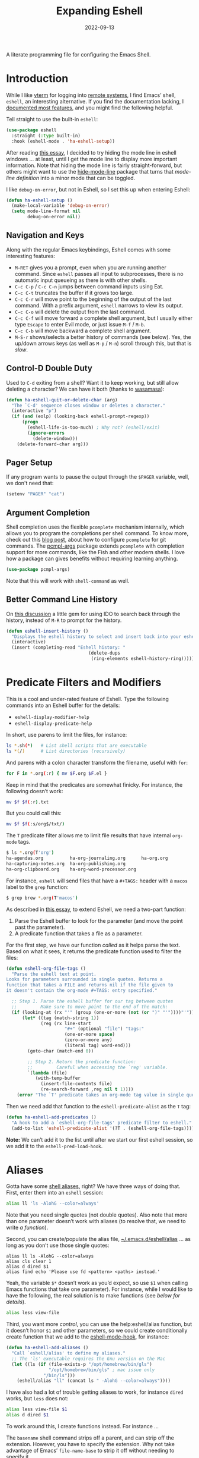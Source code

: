 #+title:  Expanding Eshell
#+author: Howard X. Abrams
#+date:   2022-09-13
#+tags: emacs shell

A literate programming file for configuring the Emacs Shell.
#+begin_src emacs-lisp :exports none
  ;;; ha-eshell --- Emacs Shell configuration. -*- lexical-binding: t; -*-
  ;;
  ;; © 2022-2023 Howard X. Abrams
  ;;   Licensed under a Creative Commons Attribution 4.0 International License.
  ;;   See http://creativecommons.org/licenses/by/4.0/
  ;;
  ;; Author: Howard X. Abrams <http://gitlab.com/howardabrams>
  ;; Maintainer: Howard X. Abrams
  ;; Created: September 13, 2022
  ;;
  ;; While obvious, GNU Emacs does not include this file or project.
  ;;
  ;; *NB:* Do not edit this file. Instead, edit the original literate file at:
  ;;            /Users/howard.abrams/other/hamacs/ha-eshell.org
  ;;       And tangle the file to recreate this one.
  ;;
  ;;; Code:
  #+end_src
* Introduction
While I like [[https://github.com/akermu/emacs-libvterm][vterm]] for logging into [[file:ha-remoting.org][remote systems]], I find Emacs’ shell, =eshell=, an interesting alternative.
If you find the documentation lacking, I [[http://www.howardism.org/Technical/Emacs/eshell-fun.html][documented most features]], and you might find the following helpful.

Tell straight to use the built-in =eshell=:
#+begin_src emacs-lisp
  (use-package eshell
    :straight (:type built-in)
    :hook (eshell-mode . 'ha-eshell-setup))
#+end_src

After reading [[https://xenodium.com/my-emacs-eye-candy/][this essay]], I decided to try hiding the mode line in eshell windows … at least, until I get the mode line to display more important information. Note that hiding the mode line is fairly straight-forward, but others might want to use the [[https://github.com/hlissner/emacs-hide-mode-line][hide-mode-line]] package that turns that /mode-line definition/ into a minor mode that can be toggled.

I like =debug-on-error=, but not in Eshell, so I set this up when entering Eshell:
#+begin_src emacs-lisp
  (defun ha-eshell-setup ()
    (make-local-variable 'debug-on-error)
    (setq mode-line-format nil
          debug-on-error nil))
#+end_src
** Navigation and Keys
Along with the regular Emacs keybindings, Eshell comes with some interesting features:
- ~M-RET~ gives you a prompt, even when you are running another command.  Since =eshell= passes all input to subprocesses, there is no automatic input queueing as there is with other shells.
- ~C-c C-p~ / ~C-c C-n~ jumps between command inputs using Eat.
- ~C-c C-t~ truncates the buffer if it grows too large.
- ~C-c C-r~ will move point to the beginning of the output of the last command.  With a prefix argument, =eshell= narrows to view its output.
- ~C-c C-o~ will delete the output from the last command.
- ~C-c C-f~ will move forward a complete shell argument, but I usually either type ~Escape~ to enter Evil mode, or just issue ~M-f~ / ~M-b~.
- ~C-c C-b~ will move backward a complete shell argument.
- ~M-S-r~ shows/selects a better history of commands (see below). Yes, the up/down arrows keys (as well as ~M-p~ / ~M-n~) scroll through this, but that is /slow/.
** Control-D Double Duty
Used to ~C-d~ exiting from a shell? Want it to keep working, but still allow deleting a character? We can have it both (thanks to [[https://github.com/wasamasa/dotemacs/blob/master/init.org#eshell][wasamasa]]):
#+begin_src emacs-lisp
  (defun ha-eshell-quit-or-delete-char (arg)
    "The `C-d' sequence closes window or deletes a character."
    (interactive "p")
    (if (and (eolp) (looking-back eshell-prompt-regexp))
        (progn
          (eshell-life-is-too-much) ; Why not? (eshell/exit)
          (ignore-errors
            (delete-window)))
      (delete-forward-char arg)))
   #+END_SRC
** Pager Setup
If any program wants to pause the output through the =$PAGER= variable, well, we don't need that:
#+begin_src emacs-lisp
  (setenv "PAGER" "cat")
#+end_src
** Argument Completion
Shell completion uses the flexible =pcomplete= mechanism internally, which allows you to program the completions per shell command. To know more, check out this [[https://www.masteringemacs.org/article/pcomplete-context-sensitive-completion-emacs][blog post]], about how to configure =pcomplete= for git commands. The [[https://github.com/JonWaltman/pcmpl-args.el][pcmpl-args]] package extends =pcomplete= with completion support for more commands, like the Fish and other modern shells. I love how a package can gives benefits without requiring learning anything.
#+begin_src emacs-lisp
  (use-package pcmpl-args)
#+end_src
Note that this will work with =shell-command= as well.
** Better Command Line History
On [[http://www.reddit.com/r/emacs/comments/1zkj2d/advanced_usage_of_eshell/][this discussion]] a little gem for using IDO to search back through the history, instead of =M-R= to prompt for the history.
#+begin_src emacs-lisp
  (defun eshell-insert-history ()
    "Displays the eshell history to select and insert back into your eshell."
    (interactive)
    (insert (completing-read "Eshell history: "
                                 (delete-dups
                                  (ring-elements eshell-history-ring)))))
  #+END_SRC
* Predicate Filters and Modifiers
This is a cool and under-rated feature of Eshell. Type the following commands into an Eshell buffer for the details:
  - ~eshell-display-modifier-help~
  - ~eshell-display-predicate-help~

In short, use parens to limit the files, for instance:
#+begin_src sh
  ls *.sh(*)   # List shell scripts that are executable
  ls *(/)      # List directories (recursively)
#+end_src

And parens with a colon character transform the filename, useful with =for=:

#+begin_src sh
  for F in *.org(:r) { mv $F.org $F.el }
#+end_src

Keep in mind that the predicates are somewhat finicky. For instance, the following doesn’t work:
#+begin_src sh
  mv $f $f(:r).txt
#+end_src

But you could call this:

#+begin_src sh
  mv $f $f(:s/org$/txt/)
#+end_src

The =T= predicate filter allows me to limit file results that have internal =org-mode= tags.
#+begin_src sh
  $ ls *.org(T'org')
  ha-agendas.org          ha-org-journaling.org      ha-org.org
  ha-capturing-notes.org  ha-org-publishing.org
  ha-org-clipboard.org    ha-org-word-processor.org
#+end_src

For instance, =eshell= will send files that have a =#+TAGS:= header with a =macos= label to the =grep= function:
#+begin_src sh
  $ grep brew *.org(T'macos')
#+end_src

As described in [[http://www.howardism.org/Technical/Emacs/eshell-fun.html][this essay]], to extend Eshell, we need a two-part function:
  1. Parse the Eshell buffer to look for the parameter (and move the point past the parameter).
  2. A predicate function that takes a file as a parameter.

For the first step, we have our function /called/ as it helps parse the text. Based on what it sees, it returns the predicate function used to filter the files:
#+begin_src emacs-lisp
  (defun eshell-org-file-tags ()
    "Parse the eshell text at point.
  Looks for parameters surrounded in single quotes. Returns a
  function that takes a FILE and returns nil if the file given to
  it doesn't contain the org-mode #+TAGS: entry specified."

    ;; Step 1. Parse the eshell buffer for our tag between quotes
    ;;         Make sure to move point to the end of the match:
    (if (looking-at (rx "'" (group (one-or-more (not (or ")" "'"))))"'"))
        (let* ((tag (match-string 1))
               (reg (rx line-start
                        "#+" (optional "file") "tags:"
                        (one-or-more space)
                        (zero-or-more any)
                        (literal tag) word-end)))
          (goto-char (match-end 0))

          ;; Step 2. Return the predicate function:
          ;;         Careful when accessing the `reg' variable.
          `(lambda (file)
             (with-temp-buffer
               (insert-file-contents file)
               (re-search-forward ,reg nil t 1))))
      (error "The `T' predicate takes an org-mode tag value in single quotes.")))
#+end_src

Then we need add that function to the =eshell-predicate-alist= as the =T= tag:
#+begin_src emacs-lisp
  (defun ha-eshell-add-predicates ()
    "A hook to add a `eshell-org-file-tags' predicate filter to eshell."
    (add-to-list 'eshell-predicate-alist '(?T . (eshell-org-file-tags))))
#+end_src
*Note:* We can’t add it to the list until after we start our first eshell session, so we add it to the =eshell-pred-load-hook=.
* Aliases
Gotta have some [[http://www.emacswiki.org/emacs/EshellAlias][shell aliases]], right? We have three ways of doing that. First, enter them into an =eshell= session:
#+begin_src sh
  alias ll 'ls -AlohG --color=always'
#+end_src

Note that you need single quotes (not double quotes). Also note that more than one parameter doesn’t work with aliases (to resolve that, we need to write [[Eshell Functions][a function]]).

Second, you can create/populate the alias file, [[file:~/.emacs.d/eshell/alias][~/.emacs.d/eshell/alias]] … as long as you don’t use those single quotes:
#+begin_src shell :tangle ~/.emacs.d/eshell/alias
  alias ll ls -AlohG --color=always
  alias cls clear 1
  alias d dired $1
  alias find echo 'Please use fd <pattern> <paths> instead.'
#+end_src

Yeah, the variable =$*= doesn’t work as you’d expect, so use =$1= when calling Emacs functions that take one parameter).
For instance, while I would like to have the following, the real solution is to make functions (see [[Less and More][below for details]]).
#+begin_src sh
  alias less view-file
#+end_src

Third,  you want more /control/, you can use the help:eshell/alias function, but it doesn’t honor =$1= and other parameters, so we could create conditionally create function that we add to the [[help:eshell-mode-hook][eshell-mode-hook]], for instance:

#+begin_src emacs-lisp :tangle no
  (defun ha-eshell-add-aliases ()
    "Call `eshell/alias' to define my aliases."
    ;; The 'ls' executable requires the Gnu version on the Mac
    (let ((ls (if (file-exists-p "/opt/homebrew/bin/gls")
                  "/opt/homebrew/bin/gls" ; mac issue only
                "/bin/ls")))
      (eshell/alias "ll" (concat ls " -AlohG --color=always"))))
#+end_src

I have also had a lot of trouble getting aliases to work, for instance =dired= works, but =less= does not:
#+begin_src sh :tangle no
  alias less view-file $1
  alias d dired $1
#+end_src

To work around this, I create functions instead. For instance …

The =basename= shell command strips off a parent, and can strip off the extension. However, you have to specify the extension. Why not take advantage of Emacs’ =file-name-base= to strip it off without needing to specify it.

#+begin_src emacs-lisp
  (defalias 'eshell/base 'file-name-base)
#+end_src

However, the following doesn’t work as expected:

#+begin_example
  $ set f some-file.org # usually this is from a 'for' loop
  $ mv $f {base $f}.txt
#+end_example

While the sequence ={base $f}= works, the =.txt= without a space screws it up, creating a list. So I create this simple function:

#+begin_src emacs-lisp
  (defun eshell/newbase (file newbase)
    (unless (string-match (rx bos ".") newbase)
      (setq newbase (concat "." newbase)))
    (concat (file-name-base file) newbase))
#+end_src

Which works as expected:

#+begin_example
  $ echo {newbase $f txt}
  some-file.txt
#+end_example

A better approach, however, is to take advantage of [[*Predicate Filters and Modifiers][modifiers]].

* Eshell Functions
Any function that begins with =eshell/= is available as a command (with the remaining letters). For instance:
#+begin_src emacs-lisp
  (defun eshell/greet (&rest params)
    (let ((greeting (seq-random-elt
                     '(Hello Greeting Howdy "How's it going"))))
      (if params
          (format "%s, %s!" greeting
                  (propertize (car params) 'face
                              '(:weight bold :foreground "lightblue")))
        "Hello World.")))
#+end_src

Not everything /has/ to be an Emacs function, as the normal executables are available. Once I had a function =eshell/f= as a replacement for =find=, but the [[https://github.com/sharkdp/fd][fd]] project is better.

Since =eshell= is an /Emacs/ shell, I try to think how to use Emacs buffers in a shell-focused workflow. For instance, use =view-file= instead of =less=, as it will show a file with syntax coloring, and typing ~q~ returns to your shell session.

This helper function can tell me if an executable program is available, and return its location:
#+begin_src emacs-lisp
  (defun ha-find-executable (program)
    "Return full path to executable PROGRAM on the `exec-path'."
    (first
     (-filter 'file-executable-p
              (--map (expand-file-name program it) (exec-path)))))
#+end_src

Calling Emacs functions that take a single argument from =eshell= that could accept zero or more, can result in an error. This helper function can open each argument in a different window. It takes two functions, and calls the first function on the first argument, and calls the second function on each of the rest:
#+begin_src emacs-lisp
  (defun eshell-fn-on-files (fun1 fun2 args)
    "Call FUN1 on the first element in list, ARGS.
  Call FUN2 on all the rest of the elements in ARGS."
    (unless (null args)
      (let ((filenames (flatten-list args)))
        (funcall fun1 (car filenames))
        (when (cdr filenames)
          (mapcar fun2 (cdr filenames))))
      ;; Return an empty string, as the return value from `fun1'
      ;; probably isn't helpful to display in the `eshell' window.
      ""))
#+end_src
The =eshell-command= is supposed to be an interactive command for prompting for a shell command in the mini-buffer. However, I have some functions that run a command and gather the output. For that, we call =eshell-command= but a =t= for the second argument:
#+begin_src emacs-lisp
  (defun eshell-command-to-string (command)
    "Return results of executing COMMAND in an eshell environtment.
  The COMMAND can either be a string or a list."
    (when (listp command)
      ;; Since `eshell-command' accepts a string (and we want all its
      ;; other goodies), we synthesize a string, but since `command'
      ;; could be a parsed list, we quote all of the arguments.
      ;;
      ;; Hacky. Until I figure out a better way to call eshell,
      ;; as `eshell-named-command' doesn't work reliably:
      (setq command (s-join " " (cons (first command)
                                      (--map (format "\"%s\"" it) (rest command))))))
    (with-temp-buffer
      (eshell-command command t)
      (buffer-string)))
#+end_src
** Getopts
I need a function to analyze command line options. I’ve tried to use [[help:eshell-eval-using-options][eshell-eval-using-options]], but it lacks the ability to have both dashed parameter arguments /and/ non-parameter arguments. For instance, I want to type:
#+begin_src sh
  flow --lines some-buffer another-buffer
#+end_src
To have both a =—lines= parameter, as well as a list of buffers, so I’ll need to roll my own.
While the =shell-getopts= function works, it doesn’t do the following:
  - Separates more than one single letter options, like =-la= … it accepts the =-l= but would ignore the implied =-a=.
  - Requires that all options go before the rest of the parameters.
  - Doesn’t allow default values for a parameter.

This wee beastie takes a list of arguments given to the function, along with a /argument definition/, and returns a hash-table of results.
#+begin_src emacs-lisp
  (defun eshell-getopts (defargs args)
    "Return hash table of ARGS parsed against DEFARGS.
  Where DEFARGS is an argument definition, a list of plists.
  For instance:
     '((:name number :short \"n\"                 :parameter integer :default 0)
       (:name title  :short \"t\" :long \"title\" :parameter string)
       (:name debug  :short \"d\" :long \"debug\"))

  If ARGS, a list of _command line parameters_ is something like:

      '(\"-d\" \"-n\" \"4\" \"--title\" \"How are that\" \"this\" \"is\" \"extra\")

  The hashtable return would contain these entries:

      debug t
      number 4  ; as a number
      title \"How are that\" ; as a string
      parameters (\"this\" \"is\" \"extra\") ; as a list of strings "
    (let ((retmap    (make-hash-table))
          (short-arg (rx string-start "-" (group alnum)))
          (long-arg  (rx string-start "--" (group (1+ any)))))

      ;; Let's not pollute the Emacs name space with tiny functions, as
      ;; well as we want these functions to have access to the "somewhat
      ;; global variables", `retmap' and `defargs', we use the magical
      ;; `cl-labels' macro to define small functions:

      (cl-labels ((match-short (str defarg)
                    ;; Return t if STR matches against DEFARG's short label:
                    (and (string-match short-arg str)
                         (string= (match-string 1 str)
                                  (plist-get defarg :short))))

                  (match-long (str defarg)
                    ;; Return t if STR matches against DEFARG's long label:
                    (and (string-match long-arg str)
                         (string= (match-string 1 str)
                                  (plist-get defarg :long))))

                  (match-arg (str defarg)
                    ;; Return DEFARG if STR matches its definition (and it's a string):
                    (when (and (stringp str)
                               (or (match-short str defarg)
                                   (match-long str defarg)))
                      defarg))

                  (find-argdef (str)
                    ;; Return entry in DEFARGS that matches STR:
                    (first (--filter (match-arg str it) defargs)))

                  (process-args (arg parm rest)
                    (when arg
                      (let* ((defarg (find-argdef arg))
                             (key    (plist-get defarg :name)))
                        (cond
                         ;; If ARG doesn't match any definition, add
                         ;; everything else to PARAMETERS key:
                         ((null defarg)
                          (puthash 'parameters (cons arg rest) retmap))

                         ((plist-get defarg :help)
                          (error (documentation (plist-get defarg :help))))

                         ;; If argument definition has a integer parameter,
                         ;; convert next entry as a number and process rest:
                         ((eq (plist-get defarg :parameter) 'integer)
                          (puthash key (string-to-number parm) retmap)
                          (process-args (cadr rest) (caddr rest) (cddr rest)))

                         ;; If argument definition has a parameter, use
                         ;; the next entry as the value and process rest:
                         ((plist-get defarg :parameter)
                          (puthash key parm retmap)
                          (process-args (cadr rest) (caddr rest) (cddr rest)))

                         ;; No parameter? Store true for its key:
                         (t
                          (puthash key t retmap)
                          (process-args (first rest) (second rest) (cdr rest))))))))

        (process-args (first args) (second args) (cdr args))
        retmap)))
#+end_src

Let’s make some test examples:
#+begin_src emacs-lisp :tangle no
  (ert-deftest eshell-getopts-test ()
    (let* ((defargs
            '((:name number :short "n"                :parameter integer :default 0)
              (:name title  :short "t" :long "title"  :parameter string)
              (:name debug  :short "d" :long "debug")))
           (no-options   '())
           (just-params  '("apple" "banana" "carrot"))
           (just-options '("-d" "-t" "this is a title"))
           (all-options  '("-d" "-n" "4" "--title" "My title" "apple" "banana" "carrot"))
           (odd-params   `("ha-eshell.org" ,(get-buffer "ha-eshell.org"))))

      ;; No options ...
      (should (= (hash-table-count (eshell-getopts defargs no-options)) 0))

      ;; Just parameters, no options
      (let ((opts (eshell-getopts defargs just-params)))
        (should (= (hash-table-count opts) 1))
        (should (= (length (gethash 'parameters opts)) 3)))

      ;; No parameters, few options
      (let ((opts (eshell-getopts defargs just-options)))
        (should (= (hash-table-count opts) 2))
        (should (= (length (gethash 'parameters opts)) 0))
        (should (gethash 'debug opts))
        (should (string= (gethash 'title opts) "this is a title")))

      ;; All options
      (let ((opts (eshell-getopts defargs all-options)))
        (should (= (hash-table-count opts) 4))
        (should (gethash 'debug opts))
        (should (= (gethash 'number opts) 4))
        (should (string= (gethash 'title opts) "My title"))
        (should (= (length (gethash 'parameters opts)) 3)))

      (let* ((opts  (eshell-getopts defargs odd-params))
             (parms (gethash 'parameters opts)))

        (should (= (hash-table-count opts) 1))
        (should (= (length parms) 2))
        (should (stringp (first parms)))
        (should (bufferp (second parms))))))
#+end_src
** Setting Variables
To set a variable in Eshell, you use good ol’ =setq=, but that would create global variables. We can make a version for Eshell, that makes buffer-local variables. While we are at it, let’s set it as environment variables too. Then everyone can pick it up:

#+begin_src emacs-lisp
  (defun eshell/set (&rest args)
    "Creates a buffer local variable.
  The first parameters of ARGS is the name of the variable.
  The other parameters are the values. If not given, the
  variable is deleted."
    (let* ((var (car args))
           (var-sym (make-symbol var))
           ;; Convert value to a string
           (val (pcase (seq-length (cdr args))
                  (0 nil)
                  (1 (format "%s" (cadr args)))
                  (_ (thread-last (cdr args)
                                  (seq-map 'eshell-stringify)
                                  (s-join " "))))))
      (if val
          (progn
            (set (make-local-variable var-sym) val)
            (setenv var val))

        ;; If we don't get both a variable and a value, let's try to
        ;; delete the variable:
        (makunbound var-sym)
        (setenv var))))
#+end_src

Something like:

#+begin_example
  $ set a 42 b 7
#+end_example

Would create a single variable, =a=, set to the value of the string, =42 b 7= which is similar to how the Fish shell works.
** Less and More
While I can type =find-file=, I often use =e= as an alias for =emacsclient= in Terminals, so let’s do something similar for =eshell=:
Also note that we can take advantage of the =eshell-fn-on-files= function to expand the [[help:find-file][find-file]] (which takes one argument), to open more than one file at one time.
#+begin_src emacs-lisp
  (defun eshell/e (&rest files)
    "Essentially an alias to the `find-file' function."
    (eshell-fn-on-files 'find-file 'find-file-other-window files))

  (defun eshell/ee (&rest files)
    "Edit one or more files in another window."
    (eshell-fn-on-files 'find-file-other-window 'find-file-other-window files))
#+end_src
No way would I accidentally type any of the following commands:
#+begin_src emacs-lisp
  (defalias 'eshell/emacs 'eshell/e)
  (defalias 'eshell/vi 'eshell/e)
  (defalias 'eshell/vim 'eshell/e)
#+end_src

Both =less= and =more= are the same to me. as I want to scroll through a file. Sure the [[https://github.com/sharkdp/bat][bat]] program is cool, but from eshell, we could call [[help:view-file][view-file]], and hit ~q~ to quit and return to the shell.
#+begin_src emacs-lisp
  (defun eshell/less (&rest files)
    "Essentially an alias to the `view-file' function."
    (eshell-fn-on-files 'view-file 'view-file-other-window files))
#+end_src
Do I type =more= any more than =less=?
#+begin_src emacs-lisp
  (defalias 'eshell/more 'eshell/less)
  (defalias 'eshell/view 'eshell/less)
#+end_src
** Ebb and Flow output to Emacs Buffers
This is an interesting experiment.

Typing a command, but the output isn’t right. So you punch the up arrow, and re-run the command, but this time pass the output through executables like =tr=, =grep=, and even =awk=. Still not right? Rinse and repeat.  Tedious. Since using Emacs to edit text is what we do best, what if we took the output of a command from Eshell, edit that output in a buffer, and then use that edited output in further commands?

I call this workflow of sending command output back and forth into an Emacs buffer, an /ebb/ and /flow/ approach, where the =ebb= function (for Edit a Bumped Buffer … or something like that), takes some command output, and opens it in a buffer (with an =ebbflow= minor mode), allowing us to edit or alter the data. Pull that data back to the Eshell session with the [[help:emacs/flow][flow]] function (for Fetch buffer data by Lines or Words … naming is hard).
*** The ebbflow Buffer
If I don’t specify a specific buffer name, we use this default value:
#+begin_src emacs-lisp
  (defvar ha-eshell-ebbflow-buffername "*eshell-edit*"
    "The name of the buffer that eshell can use to store temporary input/output.")
#+end_src

This buffer has a minor-mode that binds ~C-c C-q~ to close the window and return to the Eshell that spawned it:
#+begin_src emacs-lisp
  (defun ha-eshell-ebbflow-return ()
    "Close the ebb-flow window and return to Eshell session."
    (interactive)
    (if (and (boundp 'ha-eshell-ebbflow-return-buffer)
             (bufferp 'ha-eshell-ebbflow-return-buffer))
        (pop-to-buffer ha-eshell-ebbflow-return-buffer)
      (bury-buffer)))

  (define-minor-mode ebbflow-mode
    "Editing a flow from the Eshell ebb command, so flow can pull it back."
    :lighter " ebb"
    :keymap (let ((map (make-sparse-keymap)))
              (define-key map (kbd "C-c C-q") 'ha-eshell-ebbflow-return)
              map))
#+end_src
Since I use Evil, I also add ~Q~ to call this function:
#+begin_src emacs-lisp
  (when (fboundp 'evil-define-key)
    (evil-define-key 'normal ebbflow-mode-map "Q" 'ha-eshell-ebbflow-return))
#+end_src
*** flow (or Buffer Cat)
Eshell can send the output of a command sequence to a buffer:
#+begin_src sh
  rg -i red > #<scratch>
#+end_src
But I can’t find a way to use the contents of buffers to use as part of the standard input to another as the start of a pipeline. Let’s create a function to fetch buffer contents.

I’m calling the ability to get a buffer contents, /flow/ (Fetch contents as Lines Or Words).  While this function will /fetch/ the contents of any buffer, if one is not given, it will fetch the default, =ha-eshell-ebbflow-buffername=. Once the content is fetched, given the correct argument, it may convert the data:
  - /as lines/ :: separating the data on newlines. Useful for passing to =for= loops
  - /as words/ :: separating on spaces. Useful if the data is filenames
  - /as a string/ :: no conversion

#+begin_src emacs-lisp
  (defun eshell/flow (&rest args)
    "Output the contents of one or more buffers as a string.
  Usage: flow [OPTION] [BUFFER ...]
      -h, --help           show this usage screen
      -l, --lines          output contents as a list of lines
      -w, --words          output contents as a list of space-separated elements "
    (let* ((options (eshell-getopts '((:name words  :short "w" :long "words")
                                      (:name lines  :short "l" :long "lines")
                                      (:name string :short "s" :long "string")
                                      (:name help   :short "h" :long "help"
                                             :help eshell/flow))
                                    args))
           (buffers (gethash 'parameters options))
           (content (thread-last buffers
                                 (-map 'eshell-flow-buffer-contents)
                                 (s-join "\n"))))
      (if (gethash 'help options)
          (error (documentation 'eshell/flow))

        ;; No buffer specified? Use the default buffer's contents:
        (unless buffers
          (setq content
                (eshell-flow-buffer-contents ha-eshell-ebbflow-buffername)))

        ;; Do we need to convert the output to lines or split on words?
        (cond
         ((gethash 'words options) (split-string content))
         ((gethash 'lines options) (split-string content "\n"))
         (t                        content)))))
#+end_src

Straight-forward to acquire the contents of a buffer :
#+begin_src emacs-lisp
  (defun eshell-flow-buffer-contents (buffer-name)
    "Return the contents of BUFFER as a string."
    (when buffer-name
      (save-window-excursion
        (switch-to-buffer (get-buffer buffer-name))
        (buffer-substring-no-properties (point-min) (point-max)))))
    #+end_src

    Specify the buffers with either the Eshell approach, e.g. =#<buffer buffer-name>=, or a string, =’*scratch*’=, and if I don’t specify any buffer, we’ll use the default buffer:
    #+begin_src emacs-lisp
      (defun eshell-flow-buffers (buffers)
        "Convert the list, BUFFERS, to actual buffers if given buffer names."
        (if buffers
            (--map (cond
                    ((bufferp it) it)
                    ((stringp it) (get-buffer it))
                    (t            (error (format "Illegal argument of type %s: %s\n%s"
                                                 (type-of arg) it
                                                 (documentation 'eshell/flow)))))
                   buffers)
          ;; No buffers given? Use the default buffer:
          (list (get-buffer ha-eshell-ebbflow-buffername))))
    #+end_src

    I used to call this function, =bcat= (for /buffer cat/), and I sometimes type this:
    #+begin_src emacs-lisp
    (defalias 'eshell/bcat 'eshell/flow)
#+end_src
*** ebb: Bump Data to a Buffer
The =ebb= function puts content /into/ the /ebbflow buffer/. Any content given to it on the command line is placed into the buffer, for instance:
  - =ebb foobar= :: replaces the contents of the buffer with the text, =foobar=
  - =ebb -p foobar= :: adds the text at the beginning
We have three separate use-cases:
  1. Execute a command, inserting the output into the buffer (good if we know the output will be long, complicated, or needing manipulation)
  2. Insert one or more files into the buffer (this assumes the files are data)
  3. Grab the output from the last executed Eshell command (what happens when we don’t give it a command string or files to read)

#+begin_src emacs-lisp
  (defun eshell/ebb (&rest args)
    "Insert text content into *eshell-edit* buffer, or if not text is given, the output of last command.
  Usage: ebb [OPTION] [text content]
      -h, --help    show this usage screen
      -m, --mode    specify the major-mode for the *eshell-edit* buffer, e.g. json
      -n, --newline separate the text contents by newlines (this is default)
      -s, --spaces  separate the text contents by spaces, instead of newlines
      -b, --begin   add text content to the beginning of the *eshell-edit* buffer
      -e, --end     add text content to the end of *eshell-edit* buffer
      -i, --insert  add text content to *eshell-edit* at point"
    (let* ((options  (eshell-getopts '((:name insert      :short "i" :long "insert")
                                       (:name append      :short "e" :long "end")
                                       (:name prepend     :short "b" :long "begin")
                                       (:name newline     :short "n" :long "newline")
                                       (:name spaces      :short "s" :long "spaces")
                                       (:name mode-option :short "m" :long "mode" :parameter string)
                                       (:name help        :short "h" :long "help"
                                              :help eshell/ebb))
                                     args))
           (location (cond
                      ((gethash 'insert  options) :insert)
                      ((gethash 'append  options) :append)
                      ((gethash 'prepend options) :prepend)
                      (t                          :replace)))
           (params   (gethash 'parameters options)))

      (if (seq-empty-p params)
          ((ha-eshell-ebb-output location))
        (ha-eshell-ebb-string location (gethash 'spaces options) params))

      ;; At this point, we are in the `ha-eshell-ebbflow-buffername', and
      ;; the buffer contains the inserted data. Did we specify a major-mode?
      (when-let ((mode-option (gethash 'mode-option options)))
        (if (s-starts-with? "js" mode-option)
            (js-json-mode)  ; Or should we just go to json-ts-mode?
          (funcall (intern (concat mode-option "-mode")))))

      ;; Flip on the minor mode-option so we can close the window later on:
      (ebbflow-mode +1)
      (goto-char (point-min)))

    nil) ; Return `nil' so that it doesn't print anything in `eshell'.
#+end_src

Each of the use-case functions described needs to switch to the =*eshell-edit*= buffer, and either clear it out or position the cursor.
#+begin_src emacs-lisp
  (defun ha-eshell-ebb-switch-to-buffer (insert-location)
    "Switch to `ha-eshell-ebbflow-buffername' and get the buffer ready for new data."
    (let ((return-buffer (current-buffer)))

      (if-let ((ebbwindow (get-buffer-window ha-eshell-ebbflow-buffername)))
          (select-window ebbwindow)
        (switch-to-buffer ha-eshell-ebbflow-buffername)
        (setq-local ha-eshell-ebbflow-close-window t))

      (setq-local ha-eshell-ebbflow-return-buffer return-buffer)
      (ebbflow-mode)

      (cl-case insert-location
        (:append  (goto-char (point-max)))
        (:prepend (goto-char (point-min)))
        (:insert   nil)
        (:replace (delete-region (point-min) (point-max))))))
#+end_src

One way to call =ebb= is with a command wrapped in braces, e.g. =ebb { ls -1 }=, which calls this function, as the output from the ={ … }= /sub-shell/ is passed as arguments to the =ebb= command, and appears as =command-results=:

#+begin_src emacs-lisp
  (defun ha-eshell-ebb-string (insert-location space-separator-p command-results)
    "Insert the COMMAND-RESULTS into the `ha-eshell-ebbflow-buffername`.
  Contents are placed based on INSERT-LOCATION and, if given, separated
  by SEPARATOR (which defaults to a space)."
    (let* ((sep (if space-separator-p " " "\n"))
           (str (string-join (-flatten command-results) sep)))
      (ha-eshell-ebb-switch-to-buffer insert-location)
      (insert str)))
#+end_src

Command string passed to [[help:eshell-command][eshell-command]]:
#+begin_src emacs-lisp
  (defun ha-eshell-ebb-command (insert-location command-parts)
    "Call `eshell-command' with the COMMAND-PARTS.
  Inserts the output into `ha-eshell-ebbflow-buffername'"
    (let ((command-string (string-join command-parts " ")))
      (ha-eshell-ebb-switch-to-buffer insert-location)
      (eshell-command command-string t)))
#+end_src

Given one or more filenames to the =ebb= command, concatenates each into the buffer.
#+begin_src emacs-lisp
  (defun ha-eshell-ebb-files (insert-location files)
    "Insert the FILES at the INSERT-LOCATION tin `ha-eshell-ebbflow-buffername'."
    (ha-eshell-ebb-switch-to-buffer insert-location)
    (dolist (file files)
      (insert-file file)
      (insert "\n")))
#+end_src

If we were not given a command to execute or a list of files to insert, we want to grab the output from the last executed command in the eshell buffer. To do this, we need to move to the start of the output, and then search for the prompt. Luckily Eshell assumes we have set up the [[elisp:(describe-variable 'eshell-prompt-regexp)][eshell-prompt-regexp]] variable:
#+begin_src emacs-lisp
  (defun ha-eshell-last-output ()
    "Return contents of the last command execusion in an Eshell buffer."
    (let ((start  (save-excursion
                     (goto-char eshell-last-output-start)
                     (re-search-backward eshell-prompt-regexp)
                     (next-line)
                     (line-beginning-position)))
          (end    eshell-last-output-start))
      (buffer-substring-no-properties start end)))

  (defun ha-eshell-ebb-output (insert-location)
    "Grab output from previous eshell command, inserting it into our buffer.
  Gives the INSERT-LOCATION to `ha-eshell-ebb-switch-to-buffer'."
    (let ((contents (ha-eshell-last-output)))
      (ha-eshell-ebb-switch-to-buffer insert-location)
      (insert contents)))
#+end_src
*** Using the Ebb and Flow Functions
In Summary, to place the output of a command in an /editable/ buffer, either begin command with =ebb=, like:
#+begin_src sh
  ebb make image-status
#+end_src
Or run the command, as normal, and then call =ebb= without any parameters to grab the output of the last command.

Note, you can run additional commands to add to the =*eshell-edit*= buffer, calling =ebb= with one of these parameters:
  - =-a= :: append the command output to the buffer
  - =-p= :: prepend the output to the buffer
  - =-i= :: insert at the current point position in the buffer

After altering the =*eshell-edit*= buffer, use =flow= to pull it back, as in:
#+begin_src sh

#+end_src
** X, Copies the Spot
The =x= command extracts a piece of information from the output of the previous command in an Eshell buffer.
Perhaps an example is in order:
#+begin_example
$ make image-id
Job ID is 16a6df20-7a9e-491a-8e87-39964c8ead4e
Image ID is 4c4d8e93-dac5-4e39-95f7-a568689102e2
make: 'image-id' is up to date.

$ image details { x 2 4 }
#+end_example
In this case, it took the 4th column in the 2nd row of output, and returns the UUID, =4c4d8e93-dac5-4e39-95f7-a568689102e2=.

#+begin_src emacs-lisp
  (defun eshell/x (&rest args)
    "Return a cell of information from the previous command in an Eshell buffer.
  The first ARGS is the line number (one-based), and the second
  ARGS, if given, is the column where the fields are separated by
  whitespace.

  This allows a sequence of commands like, where you don't have to
  copy/paste the output (if it is simple), for instance:

      $ ls
      ...
      $ ls -l { x 2 3 }

  If the initial argument is a string instead of a number, then it
  returns the first word that starts with that it."
    (defun x-cells (table row col)
      (let* ((newlines (rx (one-or-more (any "\n" "\r"))))
             (fields   (rx (one-or-more (any "\t" " "))))
             (rows     (split-string table newlines t))
             (line     (nth row rows)))
        (if col
          (nth col (split-string line fields t))
        line)))

    (defun x-match (text starter)
      (let ((words (split-string text nil t)))
        (--first (s-starts-with? starter it) words)))

    (let* ((arg1     (first args))
           (arg2     (second args))
           (contents (ha-eshell-last-output)))
      (cond
       ((numberp arg1) (x-cells contents arg1 arg2))
       ((stringp arg1) (x-match contents arg1))
       (t              contents))))
#+end_src
** Git
I used to have a number =g=-prefixed aliases to call git-related commands, but now, I call [[file:ha-config.org::*Magit][Magit]] instead. My =gst= command is an alias to =magit-status=, but using the =alias= doesn't pull in the current working directory, so I make it a function, instead:
#+begin_src emacs-lisp
  (defun eshell/gst (&rest args)
      (magit-status (pop args) nil)
      (eshell/echo))   ;; The echo command suppresses output
#+end_src
** Replace ls
I like the output of the [[https://github.com/Peltoche/lsd][lsd]] program, and want =ls= to call it, if available.
#+begin_src emacs-lisp
  (defvar ha-lsd (ha-find-executable "lsd")
    "Location of the `lsd' program, if installed.")
#+end_src

The problem I have with =lsd= is that it does not display in columns or /colorize/ its output in eshell (even when changing the =TERM= variable). Since I already wrote this code, I’m re-purposing it and expanding it. Step one is to have a function that gives a list of files for a =directory= (notice it doesn’t take options, for if I am going for special output, I’ll be calling =ls= directly).
#+begin_src emacs-lisp
  (defun ha-eshell-ls-files (&optional directory)
    "Return a list of directories in DIRECTORY or `default-directory' if null."
    (let ((default-directory (or directory default-directory)))
      (if ha-lsd
          (shell-command-to-list (format "%s --icon always" ha-lsd))

        (directory-files default-directory nil
                         (rx string-start
                             (not (any "." "#"))
                             (one-or-more any)
                             (not "~")
                             string-end)))))
#+end_src

Given a filename, let’s pad and colorize it based on file attributes:
#+begin_src emacs-lisp
  (defun ha-eshell-ls-filename (filename padded-fmt &optional directory)
    "Return a prettized version of FILE based on its attributes.
  Formats the string with PADDED-FMT."
    (let ((file (expand-file-name (if (string-match (rx (group alpha (zero-or-more any))) filename)
                                      (match-string 1 filename)
                                    filename)
                                  directory))
          (import-rx  (rx "README"))
          (image-rx   (rx "." (or "png" "jpg" "jpeg" "tif" "wav") string-end))
          (code-rx    (rx "." (or "el" "py" "rb") string-end))
          (docs-rx    (rx "." (or "org" "md") string-end)))
      (format padded-fmt
              (cond
               ((file-directory-p file)
                (propertize filename 'face 'eshell-ls-directory))
               ((file-executable-p file)
                (propertize filename 'face 'eshell-ls-executable))
               ((string-match import-rx file)
                (propertize filename 'face '(:foreground "orange")))
               ((string-match image-rx file)
                (propertize filename 'face 'eshell-ls-special))
               ((file-symlink-p file)
                (propertize filename 'face 'eshell-ls-symlink))
               ((not (file-readable-p file))
                (propertize filename 'face 'eshell-ls-unreadable))
               (t
                filename)))))
#+end_src

This function pulls all the calls to [[help:ha-eshell-ls-file][ha-eshell-ls-file]] to create columns to make a multi-line string:
#+begin_src emacs-lisp
  (defun ha-eshell-ls (&optional directory)
    "Return a formatted string of files for a directory.
  The string is a pretty version with columns and whatnot."
    (let* ((files   (ha-eshell-ls-files (or directory default-directory)))
           (longest (--reduce-from (max acc (length it)) 1 files))
           (width   (window-total-width))
           (columns (/ width (+ longest 3)))
           (padded  (if ha-lsd
                        (format "%%-%ds " longest)
                      (format "• %%-%ds " longest))))
      (cl-flet* ((process-lines (files)
                                (s-join "" (--map (ha-eshell-ls-filename it padded directory) files)))
                 (process-files (table)
                                (s-join "\n" (--map (process-lines it) table))))

        (concat (process-files (seq-partition files columns)) "\n\n"))))
#+end_src

While the =ha-eshell-ls= takes a directory, this version puts the canonical directory as a label before the listing, and this calls it directly specifying the directory name(s):
#+begin_src emacs-lisp
  (defun ha-eshell-ls-directory (directory)
    "Print the DIRECTORY name and its contents."
    (let ((dir (file-truename directory)))
      (concat
       (propertize dir 'face '(:foreground "gold" :underline t))
       ":\n"
       (ha-eshell-ls dir))))
#+end_src
I have the interface program to work with =eshell=.
#+begin_src emacs-lisp
  (defun eshell/lsd (&rest args)
    (let ((lsd (ha-find-executable "lsd")))
      (cond
       ;; I expect to call this function without any arguments most of the time:
       ((and lsd (null args))
        (ha-eshell-ls))
       ;; Called with other directories? Print them all, one at a time:
       ((and lsd (--none? (string-match (rx string-start "-") it) args))
        (mapconcat 'ha-eshell-ls-directory args ""))
       ;; Calling the function with -l or other arguments, don't bother. Call ls:
       (t (eshell/ls args)))))
#+end_src

Which needs an =ls= alias:
#+begin_src emacs-lisp :tangle no
    ;; (eshell/alias "lss" "echo $@")
#+end_src
** Regular Expressions
I think using the [[help:rx][rx]] macro with applications like =grep= is great reason why =eshell= rocks. Assuming we can’t remember cryptic regular expression syntax, we could look for a GUID-like strings using =ripgrep= with:
#+begin_src sh
  $ rg (rx (one-or-more hex) "-" (one-or-more hex))
#+end_src
The problem with this trick is that =rx= outputs an Emacs-compatible regular expression, which doesn’t always match regular expressions accepted by most applications.

The [[https://github.com/joddie/pcre2el][pcre2el]] project can convert from a Lisp regular expression to a [[http://www.pcre.org/][PCRE]] (Perl Compatible Regular Expression), acceptable by [[https://github.com/BurntSushi/ripgrep][ripgrep]].
  #+begin_src emacs-lisp
    (use-package pcre2el
      :straight (:host github :repo "joddie/pcre2el")
      :config
      (defmacro prx (&rest expressions)
        "Convert the rx-compatible regular EXPRESSIONS to PCRE.
      Most shell applications accept Perl Compatible Regular Expressions."
        `(rx-let ((integer (1+ digit))
                  (float   (seq integer "." integer))
                  (b256    (seq (optional (or "1" "2"))
                                (regexp "[0-9]\\{1,2\\}")))
                  (ipaddr  (seq b256 "." b256 "." b256 "." b256))
                  (time    (seq digit (optional digit) ":" (= 2 digit) (optional ":" (= 2 digit))))
                  (email   (seq (1+ (regexp "[^,< ]")) "@" (1+ (seq (1+ (any alnum "-"))) ".") (1+ alnum)))
                  (date    (seq (= 2 digit) (or "/" "-") (= 2 digit) (or "/" "-") (= 4 digit)))
                  (ymd     (seq (= 4 digit) (or "/" "-") (= 2 digit) (or "/" "-") (= 2 digit)))
                  (uuid    (seq (= 8 hex) "-" (= 3 (seq (= 4 hex) "-")) (= 12 hex)))
                  (guid    (seq uuid)))
           (rxt-elisp-to-pcre (rx ,@expressions)))))
  #+end_src
** Map over Files
While I like eshell’s =for= loop well enough (if I can remember the syntax), as in:
#+begin_src sh :tangle no
  for file in *.org {
    chmod a+x $file
  }
#+end_src
I like the idea of using a /map/ structure, for instance, wouldn’t it be cool to type something like:
#+begin_src sh :tangle no
  do chmod a+x *.org
#+end_src
How would this work without special syntax? Well, eshell sends the =*.org= as a list of files, which we could use as the delimiter. The downside is that we want to list the files, we need to actually /list/ the files, as in:
#+begin_src sh :tangle no
  do chmod a+x (list "a.org" "c.org")
#+end_src
Pretty ugly, but what about using =::= as a separator of the /lambda/ from the /list/, like:
#+begin_src sh :tangle no
  do chmod a+x :: *.org b.txt
#+end_src

Here is my initial function. After separating the arguments into two groups (split on the =::= string), we iterate over the file elements, creating a /form/ that includes the filename.
#+begin_src emacs-lisp
  (defun eshell/do (&rest args)
    "Execute a command sequence over a collection of file elements.
  Separate the sequence and the elements with a `::' string.
  For instance:

      do chown _ angela :: *.org(u'oscar')

  The function substitutes the `_' sequence to a single filename
  element, and if not specified, it appends the file name to the
  command. So the following works as expected:

      do chmod a+x :: *.org"
    (seq-let (forms elements) (-split-on "::" args)
      (dolist (element (-flatten (-concat elements)))
        (message "Working on %s ... %s" element forms)
        (let* ((form (if (-contains? forms "_")
                         (-replace "_" element forms)
                       (-snoc forms element)))
               (cmd  (car form))
               (args (cdr form)))
          (eshell-named-command cmd args)))))
#+end_src
The [[help:eshell-named-command][eshell-named-command]] takes the command separately from the arguments, so we use =car= and =cdr= on the form.
** Last Results
The [[https://github.com/mathiasdahl/shell-underscore][shell-underscore]] project looks pretty cool, where the =_= character represents a /filename/ with the contents of the previous command (you know, like if you were planning on it, you’d =tee= at the end of every command). An interesting idea that I could duplicate.

While diving into the =eshell= source code, I noticed the special variables, =$$= and =$_= /sometimes/ contains the output of the last command. For instance:
#+begin_example
$ echo "hello world"
hello world
$ echo $$
hello world
#+end_example
What I would like is something like this to work:
#+begin_example
$ ls *.org(U)
a.org b.org f.org
$ rg "foobar" $$
#+end_example

The problem /may/ be between calling Emacs functions versus external commands, as the =echo= works, but the call to =ls= doesn’t:
#+begin_example
$ ls *.org(U) b.txt
a.org b.org f.org b.txt

$ echo Nam $$
("Nam" nil)
#+end_example

I over-write that special variables to behave as expected:
  - A hook runs after every command
  - It copies the previous command’s output to a /ring/ (so that I can get the last as well as the fifth one)
  - Create a replacement function for =$$= to read from my history ring

Let’s first make a ring that stores the output:
#+begin_src emacs-lisp
  (defvar ha-eshell-output (make-ring 10)
    "A ring (looped list) storing history of eshell command output.")
#+end_src

The following function does the work of saving the output of the last command. We can get this because after every command, eshell updates two variables, [[elisp:(describe-variable 'eshell-last-input-end)][eshell-last-input-end]] (the start of the output), and [[elisp:(describe-variable 'eshell-last-output-start)][eshell-last-output-start]] (the end of the output):
#+begin_src emacs-lisp
  (defun ha-eshell-store-last-output ()
    "Store the output from the last eshell command.
  Called after every command by connecting to the `eshell-post-command-hook'."
    (let ((output
           (buffer-substring-no-properties eshell-last-input-end eshell-last-output-start)))
      (ring-insert ha-eshell-output output)))
#+end_src

Now we save this output after every command by adding it to the [[elisp:(describe-variable 'eshell-post-command-hook)][eshell-post-command-hook]]:
#+begin_src emacs-lisp
  (add-hook 'eshell-post-command-hook 'ha-eshell-store-last-output)
#+end_src

Next, this function returns values from the history ring. I feel the need to have different ways of returning the output data.
Unlike the behavior of the original shell (and most of its descendents, like =bash=), =eshell= doesn’t automatically split on whitespace. For instance, =echo= called this way:
#+begin_example
$ echo a b *.txt
("a" "b"
 ("b.txt" "date today.txt"))
#+end_example
Given a list of /three elements/: =a=, =b=, and a list of all files in the current directory with an =.org= extension. An interesting side-effect is that spaces in filenames are /often okay/. If I specify and argument of =text=, it should return the command’s output /as a string/, but if I give it, =list=, it should contain the same information, but separated by spaces, into a list. For instance, if we are passing the output from =ls= to =grep=, we would use this format.

Like the =shell-underscore= project mentioned earlier, I can access the output stored from a file when given a =file= argument (the output will hold this temporary filename).
#+begin_src emacs-lisp
  (defun eshell/output (&rest args)
    "Return an eshell command output from its history.

  The first argument is the index into the historical past, where
  `0' is the most recent, `1' is the next oldest, etc.

  The second argument represents the returned output:
   ,* `text' :: as a string
   ,* `list' :: as a list of elements separated by whitespace
   ,* `file' :: as a filename that contains the output

  If the first argument is not a number, it assumes the format
  to be `:text'.
  "
    (let (frmt element)
      (cond
       ((> (length args) 1)  (setq frmt (cadr args)
                                   element (car args)))
       ((= (length args) 0)  (setq frmt "text"
                                   element 0))
       ((numberp (car args)) (setq frmt "text"
                                   element (car args)))
       ((= (length args) 1)  (setq frmt (car args)
                                   element 0)))

      (if-let ((results (ring-ref ha-eshell-output (or element 0))))
          (cl-case (string-to-char frmt)
            (?l     (split-string results))
            (?f     (ha-eshell-store-file-output results))
            (otherwise (s-trim results)))
        "")))

  (defun ha-eshell-store-file-output (results)
    "Writes the string, RESULTS, to a temporary file and returns that file name."
    (let ((filename (make-temp-file "ha-eshell-")))
      (with-temp-file filename
        (insert results))
      filename))
#+end_src

How would this function work in practice?
#+begin_example
$ ls
a.org  b.txt  c.org  date today.txt  ever

$ output
a.org  b.txt  c.org  date today.txt  ever

$ echo { output list }
("a.org" "b.txt" "c.org" "date" "today.txt" "ever")
#+end_example
Notice how commands between ={ … }= are =eshell= commands, otherwise, if I replace the braces with parens, I would have to write =eshell/output=. Let’s try the history feature:
#+begin_example
$ echo "oldest"
oldest

$ echo "old"
old

$ echo "recent"
recent

$ echo "newest"
newest

$ echo { output 2 }
old
#+end_example

Eshell has a feature where /special variables/ (stored in [[elisp:(describe-variable 'eshell-variable-aliases-list)][eshell-variable-aliases-list]]), can be a /function/.  The =$$= holds text-formatted output, and =$_= contains list-formatted output, and =$OUTPUT= can be the output stored in a file.
#+begin_src emacs-lisp
  (with-eval-after-load "eshell"
    (defvar eshell-variable-aliases-list nil "Autoloading this eshell-defined variable")
    (add-to-list 'eshell-variable-aliases-list '("$"  ha-eshell-output-text))
    (add-to-list 'eshell-variable-aliases-list '("_"  ha-eshell-output-list))
    (add-to-list 'eshell-variable-aliases-list '("OUTPUT" ha-eshell-output-file)))
#+end_src
Without this change, the =$$= variable calls [[help:eshell-last-command-result][eshell-last-command-result]], where I believe my version (with history) may work more reliably. I define these helper functions:
#+begin_src emacs-lisp
  (defun ha-eshell-output (format-type indices)
    "Wrapper around `eshell/output' for the `eshell-variable-aliases-list'."
    (if indices
        (eshell/output (string-to-number (caar indices)) format-type)
      (eshell/output 0 format-type)))

  (defun ha-eshell-output-text (&optional indices &rest ignored)
    "A _text_ wrapper around `eshell/output' for the `eshell-variable-aliases-list'."
    (ha-eshell-output "text" indices))

  (defun ha-eshell-output-list (&optional indices &rest ignored)
    "A _list_ wrapper around `eshell/output' for the `eshell-variable-aliases-list'."
    (ha-eshell-output "list" indices))

  (defun ha-eshell-output-file (&optional indices &rest ignored)
    "A _file_ wrapper around `eshell/output' for the `eshell-variable-aliases-list'."
    (ha-eshell-output "file" indices))
#+end_src

How would this look? Something like:
#+begin_example
$ echo a
a
$ echo b
b
$ echo c
c
$ echo $$
c
$ echo $$[2]
b
#+end_example

The final trick is being able to count backwards and remember they are always shifting. I guess if I wanted to remember the output for more than one command, I could do:
#+begin_example
$ ls *.org(U) b.txt
a.org  b.txt

$ chmod o+w $_

$ rg Nam $_[1]
a.org
8:Nam vestibulum accumsan nisl.

b.txt
1:Nam euismod tellus id erat.
7:Name three animals that start with C
#+end_example
Wanna see something cool about Eshell? Let’s swirl Lisp and Shell commands:
#+begin_example
$ rg (rx line-start "Nam ") $_[2]
b.txt
1:Nam euismod tellus id erat.

a.org
8:Nam vestibulum accumsan nisl.
#+end_example
** Engineering Notebook
I want both the command and the output (as well as comments) to be able to go into an org-mode file, I call my /engineering notebook/. Where in that file? If I use =en= that goes in a “General Notes” section, and =ec= goes into the currently clocked in task in that file.

I use =ex= to refer to both =en= / =ec=. Use cases:
  - =ex <command>= :: run the command given and send the output to the notebook
  - =ex [-n #]= :: grab the output from a previously executed command (defaults to last one)
  - =ex -c "<comment>" <command>= :: run command and write the comment to the current date in the notebook
  - =ex <command> :: <comment>= :: run command and write comment to the notebook
  - =<command> > ex= :: write output from /command/ to the notebook. This won’t add the command that generated the output.

The =-c= option can be combined with the /command/, but I don’t want it to grab the last output, as I think I would just like to send text to the notebook as after thoughts. If the option to =-c= is blank, perhaps it just calls the capture template to allow me to enter voluminous content.

This requires capture templates that don’t do any formatting. I will reused =c c= from [[file:ha-capturing-notes.org::*General Notes][capturing-notes]] code, and create other templates under =e= prefix:
#+begin_src emacs-lisp
  ;; (setq org-capture-templates nil)
  (add-to-list 'org-capture-templates
               '("e" "Engineering Notebook"))

  (add-to-list 'org-capture-templates
               '("ee" "Notes and Commentary" plain
                 (file+olp+datetree org-default-notes-file "General Notes")
                 "%i" :empty-lines 1 :tree-type month :unnarrowed t))

  (add-to-list 'org-capture-templates
               '("ef" "Piped-in Contents" plain
                 (file+olp+datetree org-default-notes-file "General Notes")
                 "%i" :immediate-finish t :empty-lines 1 :tree-type month))
#+end_src

#+begin_src emacs-lisp
  (defun ha-eshell-engineering-notebook (capture-template args)
    "Capture commands and output from Eshell into an Engineering Notebook.

  Usage:   ex [ options ] [ command string ] [ :: prefixed comments ]]

  A _command string_ is an eshell-compatible shell comman to run,
  and if not given, uses previous commands in the Eshell history.

  Options:
    -c, --comment   A comment string displayed before the command
    -n, --history   The historical command to use, where `0' is the
                    previous command, and `1' is the command before that.
    -t, --template  The `keys' string to specify the capture template"
    (let* (output
           (options  (eshell-getopts
                      '((:name comment :short "c" :long "comment" :parameter string)
                        (:name history :short "n" :long "history" :parameter integer)
                        (:name captemp :short "t" :long "template" :parameter string)
                        (:name interact :short "i" :long "interactive")
                        (:name help    :short "h" :long "help"
                               :help ha-eshell-engineering-notebook))
                      args))
           (sh-call  (gethash 'parameters options))
           (sh-parts (-split-on "::" sh-call))
           (command  (s-join " " (first sh-parts)))
           ;; Combine the -c parameter with text following ::
           (comment  (s-join " " (cons (gethash 'comment options)
                                       (second sh-parts))))
           (history  (or (gethash 'history options) 0)))

      ;; Given a -t option? Override the default:
      (when (gethash 'captemp options)
        (setq capture-template (gethash 'captemp options)))

      (when (gethash 'interact options)
        (setq capture-template "ee"))

      (cond
       (sh-call   ; Gotta a command, run it!
        (ha-eshell-engineering-capture capture-template comment command
                                       (eshell-command-to-string (first sh-parts))))
       (t         ; Otherwise, get the history
        (ha-eshell-engineering-capture capture-template comment
                                       (ring-ref eshell-history-ring (1+ history))
                                       (eshell/output history))))))

  (defun ha-eshell-engineering-capture (capture-template comment cmd out)
    "Capture formatted string in CAPTURE-TEMPLATE.
  Base the string created on COMMENT, CMD, and OUT. Return OUTPUT."
    (let* ((command (when cmd (s-trim cmd)))
           (output  (when out (s-trim out)))
           (results (concat
                     (when comment (format "%s\n\n" comment))
                     (when command (format "#+begin_src shell\n  %s\n#+end_src\n\n" command))
                     (when (and command output) "#+results:\n")
                     (when output  (format "#+begin_example\n%s\n#+end_example\n" output)))))

      (message results)
      (org-capture-string results capture-template)

      ;; Return output from the command, or nothing if there wasn't anything:
      (or output "")))
#+end_src
And now we have a =en= and a =ec= version:
#+begin_src emacs-lisp
  (defun eshell/en (&rest args)
    "Call `ha-eshell-engineering-notebook' to \"General Notes\"."
    (interactive)
    (ha-eshell-engineering-notebook "ef" args))

  (defun eshell/ec (&rest args)
    "Call `ha-eshell-engineering-notebook' to current clocked-in task."
    (interactive)
    (ha-eshell-engineering-notebook "cc" args))
#+end_src

This function simply calls [[help-org-capture][org-capture]] with [[info:org#Template elements][a template]]:
#+begin_src emacs-lisp
  (defun eshell/cap (&rest args)
    "Call `org-capture' with the `ee' template to enter text into the engineering notebook."
    (org-capture nil "ee"))
#+end_src

#+begin_src emacs-lisp
  (defun ha-eshell-target-engineering-notebook (output)
    "Write OUTPUT into the engineering notebook via `org-capture'."
    (ha-eshell-engineering-capture "ef" nil nil output))

  (defun ha-eshell-target-clocked-in-task (output)
    "Write OUTPUT into the current clocked in task via `org-capture'."
    (ha-eshell-engineering-capture "cc" nil nil output))
#+end_src
And finally, add our new functions to [[elisp(describe-variable 'eshell-virtual-targets)][eshell-virtual-targets]]:
#+begin_src emacs-lisp
  (with-eval-after-load "eshell"
    (add-to-list 'eshell-virtual-targets '("/dev/e" ha-eshell-target-engineering-notebook nil))
    (add-to-list 'eshell-virtual-targets '("/dev/c" ha-eshell-target-engineering-notebook nil)))
#+end_src
* EAT and Eshell
The [[https://codeberg.org/akib/emacs-eat][Emulate a Terminal]] project provides flicker-free, perfect display, of visual commands in Eshell, eliminating one of my primary issue with using Eshell all the time.  (Check out Akib Azmain Turja’s [[https://emacsconf.org/2023/talks/eat/][talk at EmacsConf2023]]).

#+begin_src emacs-lisp :tangle no
  (use-package eat
    :after eshell
    :straight (:repo "https://codeberg.org/akib/emacs-eat")
    :hook (eshell-load . #'eat-eshell-visual-command-mode))
#+end_src

Note that the =eat-eshell-visual-command-mode= also kicks off the global minor mode, =eat-eshell-mode=. The big advantage of Eat is the /three input modes/, however, in Eshell with Evil, I can just type ~Escape~ to go into Emacs Mode, and ~G A~ to return to typing Terminal commands.

* Special Prompt
Following [[http://blog.liangzan.net/blog/2012/12/12/customizing-your-emacs-eshell-prompt/][these instructions]], we build a better prompt with the Git branch in it (Of course, it matches my Bash prompt). First, we need a function that returns a string with the Git branch in it, e.g. ":master"
#+begin_src emacs-lisp :tangle no
  (defun curr-dir-git-branch-string (pwd)
    "Returns current git branch as a string, or the empty string if
  PWD is not in a git repo (or the git command is not found)."
    (interactive)
    (when (and (not (file-remote-p pwd))
               (eshell-search-path "git")
               (locate-dominating-file pwd ".git"))
      (let* ((git-url    (shell-command-to-string "git config --get remote.origin.url"))
             (git-repo   (file-name-base (s-trim git-url)))
             (git-output (shell-command-to-string (concat "git rev-parse --abbrev-ref HEAD")))
             (git-branch (s-trim git-output))
             (git-icon   "\xe0a0")
             (git-icon2  (propertize "\xf020" 'face `(:family "octicons"))))
        (concat git-repo " " git-icon2 " " git-branch))))
#+end_src

The function takes the current directory passed in via =pwd= and replaces the =$HOME= part with a tilde. I'm sure this function already exists in the eshell source, but I didn't find it...
#+begin_src emacs-lisp :tangle no
  (defun pwd-replace-home (pwd)
    "Replace home in PWD with tilde (~) character."
    (interactive)
    (let* ((home (expand-file-name (getenv "HOME")))
           (home-len (length home)))
      (if (and
           (>= (length pwd) home-len)
           (equal home (substring pwd 0 home-len)))
          (concat "~" (substring pwd home-len))
        pwd)))
#+end_src

Make the directory name be shorter… by replacing all directory names with its first names. We leave the last two to be the full names. Why yes, I did steal this.
#+begin_src emacs-lisp :tangle no
  (defun pwd-shorten-dirs (pwd)
    "Shorten all directory names in PWD except the last two."
    (let ((p-lst (split-string pwd "/")))
      (if (> (length p-lst) 2)
          (concat
           (mapconcat (lambda (elm) (if (zerop (length elm)) ""
                                 (substring elm 0 1)))
                      (butlast p-lst 2)
                      "/")
           "/"
           (mapconcat (lambda (elm) elm)
                      (last p-lst 2)
                      "/"))
        pwd)))  ;; Otherwise, we return the PWD
#+end_src

Break up the directory into a "parent" and a "base":
#+begin_src emacs-lisp :tangle no
  (defun split-directory-prompt (directory)
    (if (string-match-p ".*/.*" directory)
        (list (file-name-directory directory) (file-name-base directory))
      (list "" directory)))
#+END_SRC

Using virtual environments for certain languages is helpful to know, since I change them based on the directory.
#+begin_src emacs-lisp :tangle no
  (defun ruby-prompt ()
    "Returns a string (may be empty) based on the current Ruby Virtual Environment."
    (let* ((executable "~/.rvm/bin/rvm-prompt")
           (command    (concat executable "v g")))
      (when (file-exists-p executable)
        (let* ((results (shell-command-to-string executable))
               (cleaned (string-trim results))
               (gem     (propertize "\xe92b" 'face `(:family "alltheicons"))))
          (when (and cleaned (not (equal cleaned "")))
            (s-replace "ruby-" gem cleaned))))))

  (defun python-prompt ()
    "Returns a string (may be empty) based on the current Python
     Virtual Environment. Assuming I've called the M-x command:
     `pyenv-mode-set'."
    (when (fboundp #'pyenv-mode-version)
      (let ((venv (pyenv-mode-version)))
        (when venv
          (concat
           (propertize "\xe928" 'face `(:family "alltheicons"))
           (pyenv-mode-version))))))
#+end_src

Now tie it all together with a prompt function can color each of the prompts components.
#+begin_src emacs-lisp :tangle no
  (defun eshell/eshell-local-prompt-function ()
    "A prompt for eshell that works locally (in that it assumes it
  could run certain commands) to make a prettier, more-helpful
  local prompt."
    (interactive)
    (let* ((pwd        (eshell/pwd))
           (directory (split-directory-prompt
                       (pwd-shorten-dirs
                        (pwd-replace-home pwd))))
           (parent (car directory))
           (name   (cadr directory))
           (branch (curr-dir-git-branch-string pwd))
           (ruby   (when (not (file-remote-p pwd)) (ruby-prompt)))
           (python (when (not (file-remote-p pwd)) (python-prompt)))

           (dark-env (eq 'dark (frame-parameter nil 'background-mode)))
           (for-bars                 `(:weight bold))
           (for-parent  (if dark-env `(:foreground "dark orange") `(:foreground "blue")))
           (for-dir     (if dark-env `(:foreground "orange" :weight bold)
                          `(:foreground "blue" :weight bold)))
           (for-git                  `(:foreground "green"))
           (for-ruby                 `(:foreground "red"))
           (for-python               `(:foreground "#5555FF")))

      (concat
       (propertize "⟣─ "    'face for-bars)
       (propertize parent   'face for-parent)
       (propertize name     'face for-dir)
       (when branch
         (concat (propertize " ── "    'face for-bars)
                 (propertize branch   'face for-git)))
       ;; (when ruby
       ;;   (concat (propertize " ── " 'face for-bars)
       ;;           (propertize ruby   'face for-ruby)))
       ;; (when python
       ;;   (concat (propertize " ── " 'face for-bars)
       ;;           (propertize python 'face for-python)))
       (propertize "\n"     'face for-bars)
       (propertize (if (= (user-uid) 0) " #" " $") 'face `(:weight ultra-bold))
       ;; (propertize " └→" 'face (if (= (user-uid) 0) `(:weight ultra-bold :foreground "red") `(:weight ultra-bold)))
       (propertize " "    'face `(:weight bold)))))

  (setq-default eshell-prompt-function #'eshell/eshell-local-prompt-function)
#+end_src
Here is the result:
[[http://imgur.com/nkpwII0.png]]
** Simple Prompt with Mode Line
To achieve more /screen estate/, leave your prompt simple:
#+begin_src emacs-lisp
  (setq eshell-prompt-function (lambda () "$ ")
        eshell-prompt-regexp (rx line-start (or "$" "#") (1+ space)))
#+end_src

Display detailed information, like the current working directory, in the mode line using [[https://www.emacswiki.org/emacs/WhichFuncMode][which-function-mode]].

The [[help:eshell/pwd][eshell/pwd]] function returns the current working directory, but we need to have a function that returns that only in =eshell-mode=, otherwise, we will have the current working directory in /every buffer/:
#+begin_src emacs-lisp
  (defun ha-eshell-mode-line ()
    "Return the current working directory if in eshell-mode."
    (when (eq major-mode 'eshell-mode)
      (thread-last default-directory
                   (s-replace-regexp (rx (eval (getenv "HOME"))) "~")
                   (s-replace-regexp (rx "/" line-end) ""))))
#+end_src

Add this function to the [[elisp:(describe-variable 'which-func-functions)][which-func-functions]] list:
#+begin_src emacs-lisp
  (add-to-list 'which-func-functions 'ha-eshell-mode-line)
#+end_src

Turn on the global minor mode to display this. See [[file:ha-config.org::*Toggle Switches][Toggle Switches]] leader for that.
** Fringe Status
The [[http://projects.ryuslash.org/eshell-fringe-status/][eshell-fringe-status]] project shows a color-coded icon of the previous command run (green for success, red for error). Doesn’t work reliably, but the fringe is inconspicuous. Seems to me, that if would be useful to rejuggle those fringe markers so that the marker matched the command entered (instead of seeing a red mark, and needing to scroll back to seethe  command that made the error). Still...
#+begin_src emacs-lisp
  (use-package eshell-fringe-status
    :hook (eshell-mode . eshell-fringe-status-mode))
#+end_src
** Opening Banner
Whenever I open a shell, I instinctively type =ls= … so why not do that automatically? The [[elisp:(describe-variable 'eshell-banner-message)][eshell-banner-message]] variable, while defaults to a string, this variable can be a /form/ (an s-expression) that calls a function, so I made a customized =ls= that can be attractive:
#+begin_src emacs-lisp
  (defun ha-eshell-banner ()
    "Return a string containing the files in the current directory."
    (let ((fg (face-attribute 'default :background))
          (bg (face-attribute 'default :foreground))
          (bg "#c09644")
          (dd (thread-last default-directory
                           (replace-regexp-in-string (getenv "HOME") "~")))
          (gs (or (ha-eshell-banner-git-branch) "")))
      (condition-case err
          (concat
           ;; Line 1
           (propertize
            (format "   %s  •  ⑆ %s   " dd gs)
            'face `(:background ,bg :foreground ,fg))
           "\n"
           ;; Line 2
           (ha-dad-joke)
           "\n\n")
        (error "🐚 Welcome to Eshell\n\n"))))

  (defun ha-eshell-banner-git-branch ()
    "Return simplified Git branch for current directory."
    (thread-last "git status --short --branch --ahead-behind 2>/dev/null"
                 (shell-command-to-list)
                 (first)
                 (replace-regexp-in-string
                  (rx "## "
                      (group (zero-or-more not-newline))
                      (zero-or-more anychar))
                  "\\1")
                 (replace-regexp-in-string
                  (rx "...") " → ")))
#+end_src
* Shell Windows
Now that I often need to pop into remote systems to run a shell or commands, I create helper functions to create those buffer windows. Each buffer begins with =eshell=: allowing me to have more than one eshells, typically, one per project.
** Shell There
The basis for distinguishing a shell is its /parent location/. Before starting =eshell=, we make a small window, set the buffer name (using the [[elisp:(describe-variable 'eshell-buffer-name)][eshell-buffer-name]]):

#+begin_src emacs-lisp
  (defun eshell--buffer-from-dir (dir)
    "Return buffer name of an Eshell based on DIR."
    (format "*eshell: %s*"
            (thread-first dir
                          (split-string "/" t)
                          (last)
                          (car))))

  (defun eshell-there (parent)
    "Open an eshell session in a PARENT directory.
  The window is smaller and named after this directory.
  If an Eshell is already present that has been named
  after PARENT, pop to that buffer instead."
    (if-let* ((term-name (eshell--buffer-from-dir parent))
              (buf-name  (seq-contains (buffer-list) term-name
                                       (lambda (a b) (string-equal (buffer-name b) a)))))
        (pop-to-buffer buf-name)

      (let* ((default-directory parent)
             (height (/ (window-total-height) 3)))
        (split-window-vertically (- height))
        (other-window 1)
        (setq eshell-buffer-name term-name)
        (eshell))))
#+end_src

And we can run a command in an opened Eshell buffer:
#+begin_src emacs-lisp
  (defun ha-eshell-send (command &optional dir)
    "Send COMMAND to the Eshell buffer named with DIR.
    The Eshell may have moved away from the directory originally
    opened with DIR, but it should have the name of the buffer.
    See `eshell--buffer-from-dir'."
    (interactive "sCommand to Send: ")
    (unless dir
      (setq dir (project-root (project-current))))
    (save-window-excursion
      (eshell-there dir)
      (goto-char (point-max))
      (insert command)
      (eshell-send-input)))
#+end_src
** Shell Here
This version of the =eshell= bases the location on the current buffer’s parent directory:
#+begin_src emacs-lisp
  (defun eshell-here ()
    "Opens a new shell in the directory of the current buffer.
  Renames the eshell buffer to match that directory to allow more
  than one eshell window."
    (interactive)
    (eshell-there (if (buffer-file-name)
                      (file-name-directory (buffer-file-name))
                    default-directory)))
#+end_src
And let’s bind it:
#+begin_src emacs-lisp
  (bind-key "C-!" 'eshell-here)
#+end_src
** Shell Over There
Would be nice to be able to run an eshell session and use Tramp to connect to the remote host in one fell swoop:
#+begin_src emacs-lisp
  (defun eshell-remote (host)
    "Creates an eshell session that uses Tramp to automatically
  connect to a remote system, HOST.  The hostname can be either the
  IP address, or FQDN, and can specify the user account, as in
  root@blah.com. HOST can also be a complete Tramp reference."
    (interactive "sHost: ")

    (let ((destination-path
           (cond
            ;; Is the HOST already an absolute tramp reference?
            ((string-match-p (rx line-start "/") host) host)

            ;; Does it match any acceptable reference? Get the parts:
            ((string-match-p (ha-eshell-host-regexp 'full) host)
             (string-match (ha-eshell-host-regexp 'full) host) ;; Why!?
             (let* ((user1 (match-string 2 host))
                    (host1 (match-string 3 host))
                    (user2 (match-string 6 host))
                    (host2 (match-string 7 host)))
               (if host1
                   (ha-eshell-host->tramp user1 host1)
                 (ha-eshell-host->tramp user2 host2))))

            ;; Otherwise, we assume we have a hostname from a string?
            ;; Convert to a simple 'default' tramp URL:
            (t (format "/%s:" host)))))
      (eshell-there destination-path)))
   #+END_SRC
** Shell Here to There
Since I have Org files that contains tables of system to remotely connect to, I figured I should have a little function that can jump to a host found listed anywhere on the line.

The regular expression associated with IP addresses, hostnames, user accounts (of the form, =jenkins@my.build.server=, or even full Tramp references, is a bit...uhm, hairy. And since I want to reuse these, I will hide them in a function:
#+begin_src emacs-lisp
  (defun ha-eshell-host-regexp (regexp)
    "Returns a particular regular expression based on symbol, REGEXP"
    (let* ((user-regexp      "\\(\\([[:alnum:]._-]+\\)@\\)?")
           (tramp-regexp     "\\b/ssh:[:graph:]+")
           (ip-char          "[[:digit:]]")
           (ip-plus-period   (concat ip-char "+" "\\."))
           (ip-regexp        (concat "\\(\\(" ip-plus-period "\\)\\{3\\}" ip-char "+\\)"))
           (host-char        "[[:alpha:][:digit:]-]")
           (host-plus-period (concat host-char "+" "\\."))
           (host-regexp      (concat "\\(\\(" host-plus-period "\\)+" host-char "+\\)"))
           (horrific-regexp  (concat "\\b"
                                     user-regexp ip-regexp
                                     "\\|"
                                     user-regexp host-regexp
                                     "\\b")))
      (cond
       ((eq regexp 'tramp) tramp-regexp)
       ((eq regexp 'host)  host-regexp)
       ((eq regexp 'full)  horrific-regexp))))
#+END_SRC

The function to scan a line for hostname patterns uses different function calls that what I could use for =eshell-there=, so let's =save-excursion= and hunt around:
#+begin_src emacs-lisp
  (defun ha-eshell-scan-for-hostnames ()
    "Helper function to scan the current line for any hostnames, IP
  or Tramp references.  This returns a tuple of the username (if
  found) and the hostname.

  If found a Tramp reference, the username part of the tuple is `nil'."
    (save-excursion
      (goto-char (line-beginning-position))
      (if (search-forward-regexp (ha-eshell-host-regexp 'tramp) (line-end-position) t)
          (cons nil (buffer-substring-no-properties (match-beginning 0) (match-end 0)))

        ;; Returns the text associated with match expression, NUM or `nil' if found no match
        (cl-flet ((ha-eshell-get-expression (num) (if-let ((first (match-beginning num))
                                                           (end   (match-end num)))
                                                      (buffer-substring-no-properties first end))))

          (search-forward-regexp (ha-eshell-host-regexp 'full) (line-end-position))

          ;; Until robust, let's keep this debugging code here:
          ;; (message (mapconcat (lambda (tup) (if-let ((s (car tup))
          ;;                                       (e (cadr tup)))
          ;;                                  (buffer-substring-no-properties s e)
          ;;                                "null"))
          ;;             (-partition 2 (match-data t)) " -- "))

          (let ((user1 (ha-eshell-get-expression 2))
                (host1 (ha-eshell-get-expression 3))
                (user2 (ha-eshell-get-expression 6))
                (host2 (ha-eshell-get-expression 7)))
            (if host1
                (list user1 host1)
              (list user2 host2)))))))
#+end_src

Tramp reference can be long when attempting to connect as another user account using the pipe symbol.
#+begin_src emacs-lisp
  (defun ha-eshell-host->tramp (username hostname &optional prefer-root)
    "Return a TRAMP reference based on a USERNAME and HOSTNAME
  that refers to any host or IP address."
    (cond ((string-match-p "^/" hostname)
             hostname)
          ((or (and prefer-root (not username)) (equal username "root"))
             (format "/ssh:%s|sudo:%s:" hostname hostname))
          ((or (null username) (equal username user-login-name))
             (format "/ssh:%s:" hostname))
          (t
           (format "/ssh:%s@%s:" username hostname))))
#+end_src

This function pulls it all together:
#+begin_src emacs-lisp
  (defun eshell-here-on-line (p)
    "Search the current line for an IP address or hostname, and call the `eshell-here' function.

  Call with PREFIX to connect with the `root' useraccount, via
  `sudo'."
    (interactive "p")
    (seq-let (user host) (ha-eshell-scan-for-hostnames)
      (let ((destination (ha-eshell-host->tramp user host (> p 1))))
        (message "Connecting to: %s" destination)
        (eshell-there destination))))
#+end_src
* Command on the File Buffer
Sometimes you need to change something about the current file you are editing...like the permissions or even execute it. Hitting =Command-1= will prompt for a shell command string and then append the current file to it and execute it.
#+begin_src emacs-lisp
  (defun execute-command-on-file-buffer (cmd)
    "Executes a shell command, CMD, on the current buffer's file.
  Appends the filename to the command if not specified, so:

      chmod a+x

  Works as expected. We replace the special variable `$$' with the
  filename of the buffer. So:

      mv $$ `basename $$`.txt"
    (interactive (list (read-shell-command "Execute command on File Buffer: ")))
    (let* ((file-name (buffer-file-name))
           (full-cmd (cond ((string-match (rx "$$") cmd)
                            (replace-regexp-in-string (rx "$$") file-name cmd))
                           ((and file-name (string-match (rx (literal file-name)) cmd))
                            cmd)
                           (t
                            (concat cmd " " file-name)))))
      (message "Executing: %s" full-cmd)
      (shell-command full-cmd)))
#+end_src
* Configuration
Here is where we associate all the functions and their hooks with =eshell=, through the magic of =use-package=.
#+begin_src emacs-lisp
  (use-package eshell
    :straight (:type built-in)
    :custom (eshell-banner-message '(ha-eshell-banner))

    :init
    (setq eshell-error-if-no-glob t
          ;; This jumps back to the prompt:
          eshell-scroll-to-bottom-on-input 'all
          eshell-hist-ignoredups t
          eshell-save-history-on-exit t

          ;; Since eshell starts fast, let's dismiss it on exit:
          eshell-kill-on-exit t
          eshell-destroy-buffer-when-process-dies t

          ;; Can you remember the parameter differences between the
          ;; executables `chmod' and `find' and their Emacs counterpart?
          ;; Me neither, so this makes it act a bit more shell-like:
          eshell-prefer-lisp-functions nil)

    :hook ((eshell-pred-load . ha-eshell-add-predicates))

    :bind (("M-!" . eshell-command)
           :map eshell-mode-map
           ("M-R"   . eshell-insert-history)
           ("C-d"   . ha-eshell-quit-or-delete-char)))
#+end_src
Note that the default list to [[elisp:(describe-variable 'eshell-visual-commands)][eshell-visual-commands]] is good enough, but some of my /newer/ Rust-based apps need to be added:
#+begin_src emacs-lisp :tangle no
  (use-package eshell
    :config
    (add-to-list 'eshell-visual-commands "ssh"))
#+end_src
Calling =use-package= with =:config= seems to be just as effective as calling =with-eval-after-load=.

Add leader commands to call my defined functions:
#+begin_src emacs-lisp
  (ha-leader
    "!" '("eshell cmd" . execute-command-on-file-buffer)
    "a e"   '(:ignore t :which-key "eshell")
    "a e e" '("new eshell"          . eshell-here)
    "a e r" '("remote"              . eshell-remote)
    "a e p" '("project"             . eshell-project)
    "a e g" '("at point"            . eshell-here-on-line)
    "a e b" '("exec on file-buffer" . execute-command-on-file-buffer))
#+end_src
No, i’m not sure why =use-package= has an issue with both =:hook=, =:bind= and =:config= directives in sequence.
* Technical Artifacts                                :noexport:
Let's =provide= a name so we can =require= this file:
#+begin_src emacs-lisp :exports none
  (provide 'ha-eshell)
  ;;; ha-eshell.el ends here
  #+end_src

#+description: Emacs configuration for the Emacs Shell.

#+property:    header-args:sh :tangle no
#+property:    header-args:emacs-lisp  :tangle yes
#+property:    header-args :results none :eval no-export :comments no mkdirp yes

#+options:     num:nil toc:t todo:nil tasks:nil tags:nil date:nil
#+options:     skip:nil author:nil email:nil creator:nil timestamp:nil
#+infojs_opt:  view:nil toc:t ltoc:t mouse:underline buttons:0 path:http://orgmode.org/org-info.js
